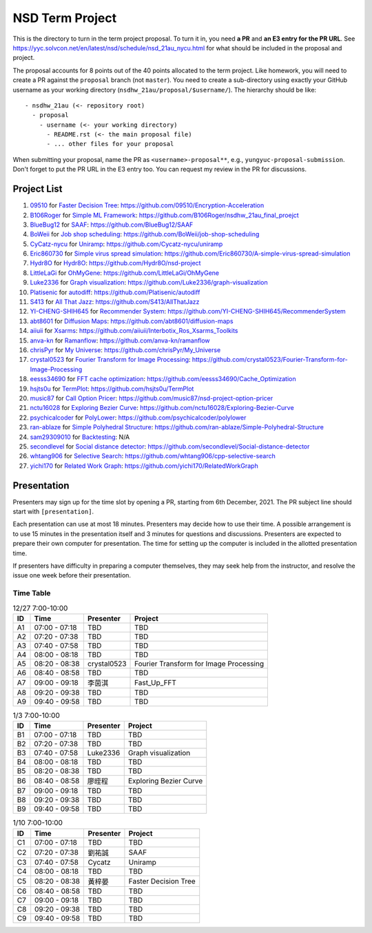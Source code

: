 ================
NSD Term Project
================

This is the directory to turn in the term project proposal.  To turn it in, you
need **a PR** and **an E3 entry for the PR URL**.  See
https://yyc.solvcon.net/en/latest/nsd/schedule/nsd_21au_nycu.html for what
should be included in the proposal and project.

The proposal accounts for 8 points out of the 40 points allocated to the term
project.  Like homework, you will need to create a PR against the ``proposal``
branch (not ``master``).  You need to create a sub-directory using exactly your
GitHub username as your working directory (``nsdhw_21au/proposal/$username/``).
The hierarchy should be like::

  - nsdhw_21au (<- repository root)
    - proposal
      - username (<- your working directory)
        - README.rst (<- the main proposal file)
        - ... other files for your proposal

When submitting your proposal, name the PR as ``<username>-proposal**``, e.g.,
``yungyuc-proposal-submission``.  Don't forget to put the PR URL in the E3
entry too.  You can request my review in the PR for discussions.

Project List
============

#. `09510 <https://github.com/09510>`__ for
   `Faster Decision Tree <09510/README.rst>`__:
   https://github.com/09510/Encryption-Acceleration
#. `B106Roger <https://github.com/B106Roger>`__ for
   `Simple ML Framework <B106Roger/README.rst>`__:
   https://github.com/B106Roger/nsdhw_21au_final_proejct
#. `BlueBug12 <https://github.com/BlueBug12>`__ for `SAAF
   <BlueBug12/README.rst>`__: https://github.com/BlueBug12/SAAF
#. `BoWeii <https://github.com/BoWeii>`__ for `Job shop scheduling
   <BoWeii/README.rst>`__: https://github.com/BoWeii/job-shop-scheduling
#. `CyCatz-nycu <https://github.com/Cycatz-nycu>`__ for `Uniramp
   <Cycatz-nycu/README.org>`__: https://github.com/Cycatz-nycu/uniramp
#. `Eric860730 <https://github.com/Eric860730>`__ for `Simple virus spread
   simulation <Eric860730/README.rst>`__:
   https://github.com/Eric860730/A-simple-virus-spread-simulation
#. `Hydr8O <https://github.com/Hydr8O>`__ for `Hydr8O <Hydr8O/README.rst>`__:
   https://github.com/Hydr8O/nsd-project
#. `LittleLaGi <https://github.com/LittleLaGi>`__ for `OhMyGene
   <LittleLaGi/README.rst>`__: https://github.com/LittleLaGi/OhMyGene
#. `Luke2336 <https://github.com/Luke2336>`__ for `Graph visualization
   <Luke2336/README.rst>`__: https://github.com/Luke2336/graph-visualization
#. `Platisenic <https://github.com/Platisenic>`__ for `autodiff
   <Platisenic/README.md>`__: https://github.com/Platisenic/autodiff
#. `S413 <https://github.com/S413>`__ for `All That Jazz <S413/README.rst>`__:
   https://github.com/S413/AllThatJazz
#. `YI-CHENG-SHIH645 <https://github.com/YI-CHENG-SHIH645>`__ for `Recommender
   System <YI-CHENG-SHIH645/README.rst>`__:
   https://github.com/YI-CHENG-SHIH645/RecommenderSystem
#. `abt8601 <https://github.com/abt8601>`__ for `Diffusion Maps
   <abt8601/README.rst>`__: https://github.com/abt8601/diffusion-maps
#. `aiiuii <https://github.com/aiiuii>`__ for `Xsarms <aiiuii/README.rst>`__:
   https://github.com/aiiuii/Interbotix_Ros_Xsarms_Toolkits
#. `anva-kn <https://github.com/anva-kn>`__ for `Ramanflow
   <anva-kn/README.rst>`__: https://github.com/anva-kn/ramanflow
#. `chrisPyr <https://github.com/chrisPyr>`__ for `My Universe
   <chrisPyr/README.rst>`__: https://github.com/chrisPyr/My_Universe
#. `crystal0523 <https://github.com/crystal0523>`__ for `Fourier Transform for
   Image Processing <crystal0523/README.md>`__:
   https://github.com/crystal0523/Fourier-Transform-for-Image-Processing
#. `eesss34690 <https://github.com/eesss34690>`__ for `FFT cache optimization
   <eesss34690/README.rst>`__: https://github.com/eesss34690/Cache_Optimization
#. `hsjts0u <https://github.com/hsjts0u>`__ for `TermPlot <hsjts0u>`__:
   https://github.com/hsjts0u/TermPlot
#. `music87 <https://github.com/music87>`__ for `Call Option Pricer
   <music87/proposal.md>`__:
   https://github.com/music87/nsd-project-option-pricer
#. `nctu16028 <https://github.com/nctu16028>`__ for `Exploring Bezier Curve
   <nctu16028>`__: https://github.com/nctu16028/Exploring-Bezier-Curve
#. `psychicalcoder <https://github.com/psychicalcoder>`__ for `PolyLower
   <psychicalcoder/README.org>`__: https://github.com/psychicalcoder/polylower
#. `ran-ablaze <https://github.com/ran-ablaze>`__ for `Simple Polyhedral
   Structure <ran-ablaze>`__:
   https://github.com/ran-ablaze/Simple-Polyhedral-Structure
#. `sam29309010 <https://github.com/sam29309010>`__ for `Backtesting
   <sam29309010/readme.md>`__: N/A
#. `secondlevel <https://github.com/secondlevel>`__ for `Social distance
   detector <secondlevel/README.md>`__:
   https://github.com/secondlevel/Social-distance-detector
#. `whtang906 <https://github.com/whtang906>`__ for `Selective Search
   <whtang906/README.md>`__: https://github.com/whtang906/cpp-selective-search
#. `yichi170 <https://github.com/yichi170>`__ for `Related Work Graph
   <yichi170/README.rst>`__: https://github.com/yichi170/RelatedWorkGraph

Presentation
============

Presenters may sign up for the time slot by opening a PR, starting from 6th
December, 2021. The PR subject line should start with ``[presentation]``.

Each presentation can use at most 18 minutes. Presenters may decide how to use
their time. A possible arrangement is to use 15 minutes in the presentation
itself and 3 minutes for questions and discussions. Presenters are expected to
prepare their own computer for presentation. The time for setting up the
computer is included in the allotted presentation time.

If presenters have difficulty in preparing a computer themselves, they may seek
help from the instructor, and resolve the issue one week before their
presentation.

Time Table
++++++++++

.. list-table:: 12/27 7:00-10:00
  :header-rows: 1

  * - ID
    - Time
    - Presenter
    - Project
  * - A1
    - 07:00 - 07:18
    - TBD
    - TBD
  * - A2
    - 07:20 - 07:38
    - TBD
    - TBD
  * - A3
    - 07:40 - 07:58
    - TBD
    - TBD
  * - A4
    - 08:00 - 08:18
    - TBD
    - TBD
  * - A5
    - 08:20 - 08:38
    - crystal0523
    - Fourier Transform for Image Processing
  * - A6
    - 08:40 - 08:58
    - TBD
    - TBD
  * - A7
    - 09:00 - 09:18
    - 李茵淇
    - Fast_Up_FFT
  * - A8
    - 09:20 - 09:38
    - TBD
    - TBD
  * - A9
    - 09:40 - 09:58
    - TBD
    - TBD

.. list-table:: 1/3 7:00-10:00
  :header-rows: 1

  * - ID
    - Time
    - Presenter
    - Project
  * - B1
    - 07:00 - 07:18
    - TBD
    - TBD
  * - B2
    - 07:20 - 07:38
    - TBD
    - TBD
  * - B3
    - 07:40 - 07:58
    - Luke2336
    - Graph visualization
  * - B4
    - 08:00 - 08:18
    - TBD
    - TBD
  * - B5
    - 08:20 - 08:38
    - TBD
    - TBD
  * - B6
    - 08:40 - 08:58
    - 廖晊程
    - Exploring Bezier Curve
  * - B7
    - 09:00 - 09:18
    - TBD
    - TBD
  * - B8
    - 09:20 - 09:38
    - TBD
    - TBD
  * - B9
    - 09:40 - 09:58
    - TBD
    - TBD

.. list-table:: 1/10 7:00-10:00
  :header-rows: 1

  * - ID
    - Time
    - Presenter
    - Project
  * - C1
    - 07:00 - 07:18
    - TBD
    - TBD
  * - C2
    - 07:20 - 07:38
    - 劉祐誠
    - SAAF
  * - C3
    - 07:40 - 07:58
    - Cycatz
    - Uniramp
  * - C4
    - 08:00 - 08:18
    - TBD
    - TBD
  * - C5
    - 08:20 - 08:38
    - 黃梓晏
    - Faster Decision Tree
  * - C6
    - 08:40 - 08:58
    - TBD
    - TBD
  * - C7
    - 09:00 - 09:18
    - TBD
    - TBD
  * - C8
    - 09:20 - 09:38
    - TBD
    - TBD
  * - C9
    - 09:40 - 09:58
    - TBD
    - TBD
